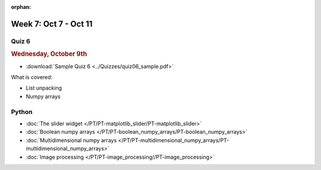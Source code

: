 :orphan:

Week 7: Oct 7 - Oct 11
=======================

Quiz 6
~~~~~~

.. rubric:: Wednesday, October 9th

* :download:`Sample Quiz 6 <../Quizzes/quiz06_sample.pdf>`

What is covered:

* List unpacking
* Numpy arrays

Python
~~~~~~

* :doc:`The slider widget </PT/PT-matplotlib_slider/PT-matplotlib_slider>`
* :doc:`Boolean numpy arrays </PT/PT-boolean_numpy_arrays/PT-boolean_numpy_arrays>`
* :doc:`Multidimensional numpy arrays </PT/PT-multidimensional_numpy_arrays/PT-multidimensional_numpy_arrays>`
* :doc:`Image processing </PT/PT-image_processing//PT-image_processing>`

..
    Comment:
    Project 4
    ~~~~~~~~~
    * :doc:`Tartans </Projects/tartans/tartans>`
    
..
    Comment:
    Week 7 notebook
    ~~~~~~~~~~~~~~~
    - `View online <../_static/weekly_notebooks/week07_notebook.html>`_
    - `Download <../_static/weekly_notebooks/week07_notebook.ipynb>`_ (after downloading put it in the directory where you keep your Jupyter notebooks).
